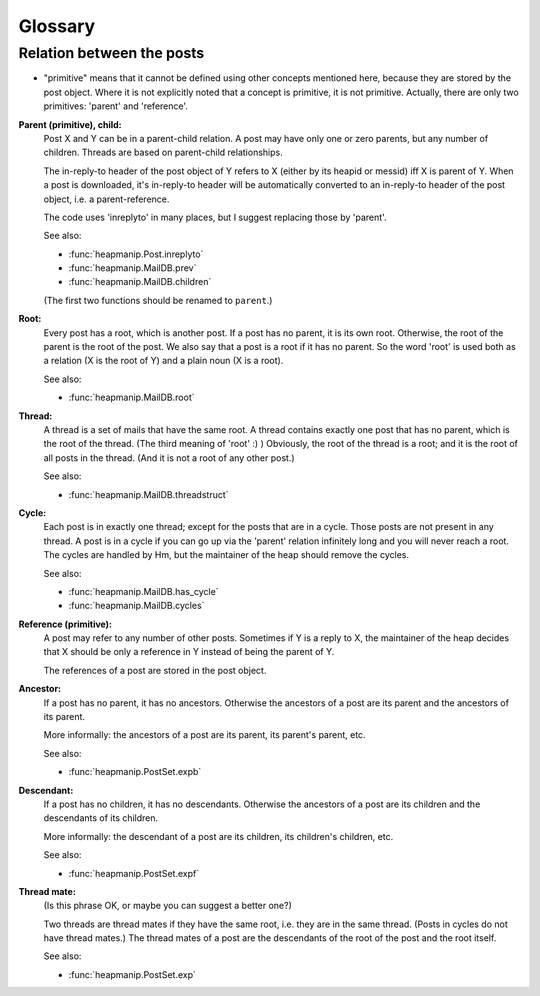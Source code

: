 Glossary
========

Relation between the posts
--------------------------

* "primitive" means that it cannot be defined using other concepts
  mentioned here, because they are stored by the post object. Where it
  is not explicitly noted that a concept is primitive, it is not
  primitive. Actually, there are only two primitives: 'parent' and
  'reference'.

**Parent (primitive), child:**
    Post X and Y can be in a parent-child relation. A post may have
    only one or zero parents, but any number of children. Threads
    are based on parent-child relationships.
  
    The in-reply-to header of the post object of Y refers to X
    (either by its heapid or messid) iff X is parent of Y. When a
    post is downloaded, it's in-reply-to header will be
    automatically converted to an in-reply-to header of the
    post object, i.e. a parent-reference.
  
    The code uses 'inreplyto' in many places, but I suggest
    replacing those by 'parent'.
  
    See also:
    
    * :func:`heapmanip.Post.inreplyto`
    * :func:`heapmanip.MailDB.prev`
    * :func:`heapmanip.MailDB.children`

    (The first two functions should be renamed to ``parent``.)

**Root:**
    Every post has a root, which is another post. If a post has no
    parent, it is its own root. Otherwise, the root of the parent is
    the root of the post. We also say that a post is a root if it has
    no parent. So the word 'root' is used both as a relation (X is the
    root of Y) and a plain noun (X is a root).

    See also:
    
    * :func:`heapmanip.MailDB.root`

**Thread:**
    A thread is a set of mails that have the same root. A thread
    contains exactly one post that has no parent, which is the root of
    the thread. (The third meaning of 'root' :) ) Obviously, the root
    of the thread is a root; and it is the root of all posts in the
    thread. (And it is not a root of any other post.)

    See also:
    
    * :func:`heapmanip.MailDB.threadstruct`

**Cycle:**
    Each post is in exactly one thread; except for the posts that are
    in a cycle. Those posts are not present in any thread. A post is
    in a cycle if you can go up via the 'parent' relation infinitely
    long and you will never reach a root. The cycles are handled by
    Hm, but the maintainer of the heap should remove the cycles.

    See also:
    
    * :func:`heapmanip.MailDB.has_cycle`
    * :func:`heapmanip.MailDB.cycles`

**Reference (primitive):**
    A post may refer to any number of other posts. Sometimes if Y is
    a reply to X, the maintainer of the heap decides that X should be
    only a reference in Y instead of being the parent of Y.

    The references of a post are stored in the post object.

**Ancestor:**
    If a post has no parent, it has no ancestors. Otherwise the
    ancestors of a post are its parent and the ancestors of its
    parent.

    More informally: the ancestors of a post are its parent, its
    parent's parent, etc.

    See also:
    
    * :func:`heapmanip.PostSet.expb`

**Descendant:**
    If a post has no children, it has no descendants. Otherwise the
    ancestors of a post are its children and the descendants of its
    children.

    More informally: the descendant of a post are its children, its
    children's children, etc.

    See also:
    
    * :func:`heapmanip.PostSet.expf`

**Thread mate:**
    (Is this phrase OK, or maybe you can suggest a better one?)

    Two threads are thread mates if they have the same root, i.e. they
    are in the same thread. (Posts in cycles do not have thread
    mates.) The thread mates of a post are the descendants of the root
    of the post and the root itself.

    See also:
    
    * :func:`heapmanip.PostSet.exp`
